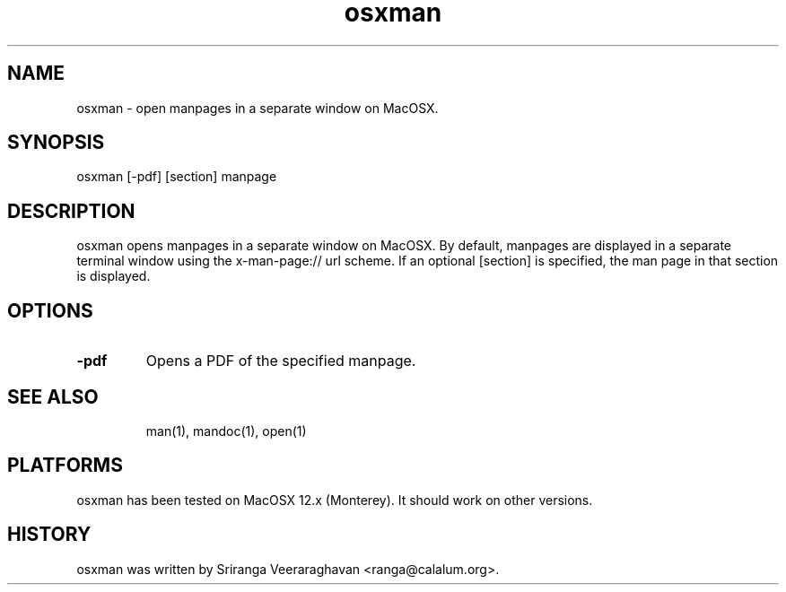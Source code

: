 .TH osxman 1
.SH NAME
osxman - open manpages in a separate window on MacOSX.
.SH SYNOPSIS
osxman [-pdf] [section] manpage
.SH DESCRIPTION
osxman opens manpages in a separate window on MacOSX.  By default,
manpages are displayed in a separate terminal window using the
x-man-page:// url scheme.  If an optional [section] is specified,
the man page in that section is displayed.
.SH OPTIONS
.TP
.B \-pdf
Opens a PDF of the specified manpage.
.TP
.SH SEE ALSO
man(1), mandoc(1), open(1)
.SH PLATFORMS
osxman has been tested on MacOSX 12.x (Monterey).  It should
work on other versions.
.SH HISTORY
osxman was written by Sriranga Veeraraghavan <ranga@calalum.org>.
